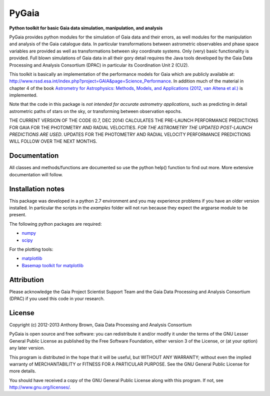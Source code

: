 PyGaia
======

**Python toolkit for basic Gaia data simulation, manipulation, and analysis**

PyGaia provides python modules for the simulation of Gaia data and their errors,
as well modules for the manipulation and analysis of the Gaia catalogue data. In
particular transformations between astrometric observables and phase space
variables are provided as well as transformations between sky coordinate
systems. Only (very) basic functionality is provided. Full blown simulations of
Gaia data in all their gory detail requires the Java tools developed by the Gaia
Data Processing and Analysis Consortium (DPAC) in particular its Coordination
Unit 2 (CU2).

This toolkit is basically an implementation of the performance models for Gaia
which are publicly available at:
`<http://www.rssd.esa.int/index.php?project=GAIA&page=Science_Performance>`_. In
addition much of the material in chapter 4 of the book `Astrometry for
Astrophysics: Methods, Models, and Applications (2012, van Altena et al.)
<http://www.cambridge.org/9780521519205>`_ is implemented.

Note that the code in this package is *not intended for accurate astrometry
applications*, such as predicting in detail astrometric paths of stars on the
sky, or transforming between observation epochs.

THE CURRENT VERSION OF THE CODE (0.7, DEC 2014) CALCULATES THE PRE-LAUNCH
PERFORMANCE PREDICTIONS FOR GAIA FOR THE PHOTOMETRY AND RADIAL VELOCITIES. *FOR THE
ASTROMETRY THE UPDATED POST-LAUNCH PREDICTIONS ARE USED*. UPDATES FOR THE
PHOTOMETRY AND RADIAL VELOCITY PERFORMANCE PREDICTIONS WILL FOLLOW OVER THE NEXT
MONTHS.

Documentation
-------------

All classes and methods/functions are documented so use the python help()
function to find out more. More extensive documentation will follow.

Installation notes
------------------

This package was developed in a python 2.7 environment and you may experience
problems if you have an older version installed. In particular the scripts in
the *examples* folder will not run because they expect the argparse module to be
present.

The following python packages are required:

* `numpy <http://www.numpy.org/>`_
* `scipy <http://www.scipy.org/>`_

For the plotting tools:

* `matplotlib <http://matplotlib.org/>`_
* `Basemap toolkit for matplotlib <http://matplotlib.org/basemap/>`_

Attribution
-----------

Please acknowledge the Gaia Project Scientist Support Team and the Gaia Data
Processing and Analysis Consortium (DPAC) if you used this code in your
research.

License
-------

Copyright (c) 2012-2013 Anthony Brown, Gaia Data Processing and Analysis Consortium

PyGaia is open source and free software: you can redistribute it and/or modify
it under the terms of the GNU Lesser General Public License as published by the
Free Software Foundation, either version 3 of the License, or (at your option)
any later version.

This program is distributed in the hope that it will be useful, but WITHOUT ANY
WARRANTY; without even the implied warranty of MERCHANTABILITY or FITNESS FOR A
PARTICULAR PURPOSE.  See the GNU General Public License for more details.

You should have received a copy of the GNU General Public License along with
this program. If not, see `<http://www.gnu.org/licenses/>`_.
